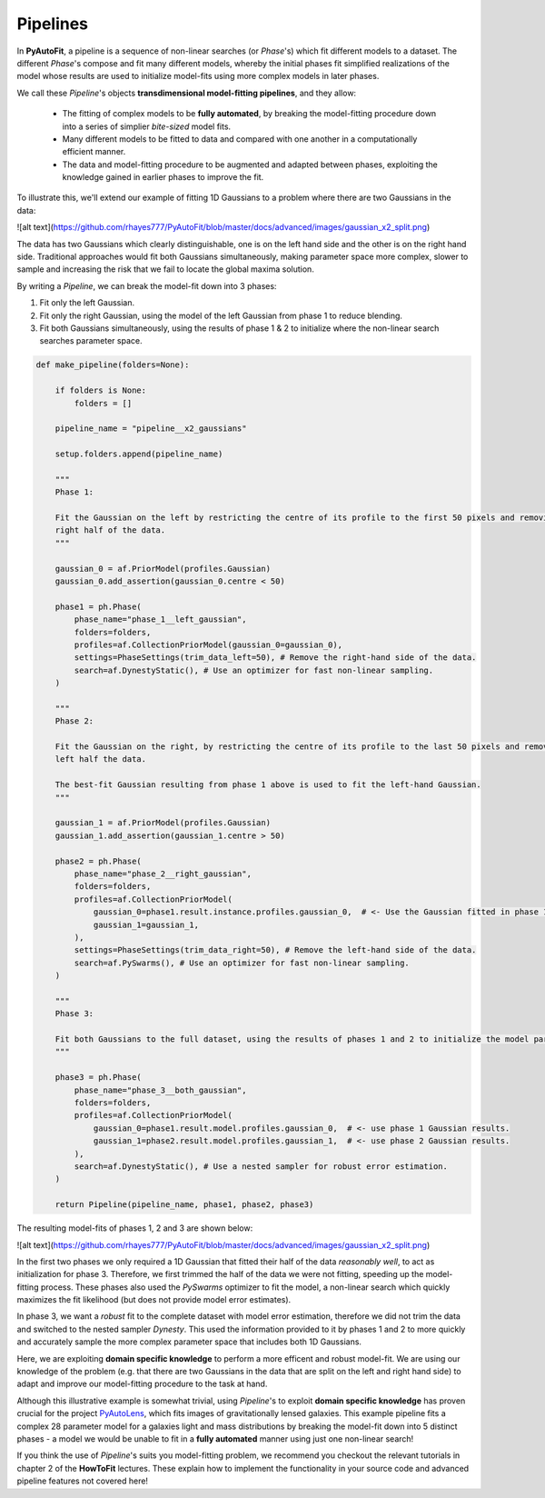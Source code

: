 .. _pipelines:

Pipelines
=========

In **PyAutoFit**, a pipeline is a sequence of non-linear searches (or *Phase*'s) which fit different models to a
dataset. The different *Phase*'s compose and fit many different models, whereby the initial phases fit simplified
realizations of the model whose results are used to initialize model-fits using more complex models in later phases.

We call these *Pipeline*'s objects **transdimensional model-fitting pipelines**, and they allow:

 - The fitting of complex models to be **fully automated**, by breaking the model-fitting procedure down into a series
   of simplier *bite-sized* model fits.
 - Many different models to be fitted to data and compared with one another in a computationally efficient manner.
 - The data and model-fitting procedure to be augmented and adapted between phases, exploiting the knowledge gained in
   earlier phases to improve the fit.

To illustrate this, we'll extend our example of fitting 1D Gaussians to a problem where there are two Gaussians in the
data:

![alt text](https://github.com/rhayes777/PyAutoFit/blob/master/docs/advanced/images/gaussian_x2_split.png)

The data has two Gaussians which clearly distinguishable, one is on the left hand side and the other is on the right
hand side. Traditional approaches would fit both Gaussians simultaneously, making parameter space more complex, slower
to sample and increasing the risk that we fail to locate the global maxima solution.

By writing a *Pipeline*, we can break the model-fit down into 3 phases:

1) Fit only the left Gaussian.
2) Fit only the right Gaussian, using the model of the left Gaussian from phase 1 to reduce blending.
3) Fit both Gaussians simultaneously, using the results of phase 1 & 2 to initialize where the non-linear search
   searches parameter space.

.. code-block:: python

    def make_pipeline(folders=None):

        if folders is None:
            folders = []

        pipeline_name = "pipeline__x2_gaussians"

        setup.folders.append(pipeline_name)

        """
        Phase 1:

        Fit the Gaussian on the left by restricting the centre of its profile to the first 50 pixels and removing the
        right half of the data.
        """

        gaussian_0 = af.PriorModel(profiles.Gaussian)
        gaussian_0.add_assertion(gaussian_0.centre < 50)

        phase1 = ph.Phase(
            phase_name="phase_1__left_gaussian",
            folders=folders,
            profiles=af.CollectionPriorModel(gaussian_0=gaussian_0),
            settings=PhaseSettings(trim_data_left=50), # Remove the right-hand side of the data.
            search=af.DynestyStatic(), # Use an optimizer for fast non-linear sampling.
        )

        """
        Phase 2:

        Fit the Gaussian on the right, by restricting the centre of its profile to the last 50 pixels and removing the
        left half the data.

        The best-fit Gaussian resulting from phase 1 above is used to fit the left-hand Gaussian.
        """

        gaussian_1 = af.PriorModel(profiles.Gaussian)
        gaussian_1.add_assertion(gaussian_1.centre > 50)

        phase2 = ph.Phase(
            phase_name="phase_2__right_gaussian",
            folders=folders,
            profiles=af.CollectionPriorModel(
                gaussian_0=phase1.result.instance.profiles.gaussian_0,  # <- Use the Gaussian fitted in phase 1
                gaussian_1=gaussian_1,
            ),
            settings=PhaseSettings(trim_data_right=50), # Remove the left-hand side of the data.
            search=af.PySwarms(), # Use an optimizer for fast non-linear sampling.
        )

        """
        Phase 3:

        Fit both Gaussians to the full dataset, using the results of phases 1 and 2 to initialize the model parameters.
        """

        phase3 = ph.Phase(
            phase_name="phase_3__both_gaussian",
            folders=folders,
            profiles=af.CollectionPriorModel(
                gaussian_0=phase1.result.model.profiles.gaussian_0,  # <- use phase 1 Gaussian results.
                gaussian_1=phase2.result.model.profiles.gaussian_1,  # <- use phase 2 Gaussian results.
            ),
            search=af.DynestyStatic(), # Use a nested sampler for robust error estimation.
        )

        return Pipeline(pipeline_name, phase1, phase2, phase3)

The resulting model-fits of phases 1, 2 and 3 are shown below:

![alt text](https://github.com/rhayes777/PyAutoFit/blob/master/docs/advanced/images/gaussian_x2_split.png)

In the first two phases we only required a 1D Gaussian that fitted their half of the data *reasonably well*, to act as
initialization for phase 3. Therefore, we first trimmed the half of the data we were not fitting, speeding up the
model-fitting process. These phases also used the *PySwarms* optimizer to fit the model, a non-linear search which
quickly maximizes the fit likelihood (but does not provide model error estimates).

In phase 3, we want a *robust* fit to the complete dataset with model error estimation, therefore we did not trim the
data and switched to the nested sampler *Dynesty*. This used the information provided to it by phases 1 and 2 to
more quickly and accurately sample the more complex parameter space that includes both 1D Gaussians.

Here, we are exploiting **domain specific knowledge** to perform a more efficent and robust model-fit. We are using our
knowledge of the problem (e.g. that there are two Gaussians in the data that are split on the left and right hand side)
to adapt and improve our model-fitting procedure to the task at hand.

Although this illustrative example is somewhat trivial, using *Pipeline*'s to exploit **domain specific knowledge**
has proven crucial for the project `PyAutoLens <https://github.com/Jammy2211/PyAutoLens>`_, which fits images of
gravitationally lensed galaxies. This example pipeline fits a complex 28 parameter model for a galaxies light and
mass distributions by breaking the model-fit down into 5 distinct phases - a model we would be unable to fit in a
**fully automated** manner using just one non-linear search!

If you think the use of *Pipeline*'s suits you model-fitting problem, we recommend you checkout the relevant tutorials
in chapter 2 of the **HowToFit** lectures. These explain how to implement the functionality in your source code and
advanced pipeline features not covered here!
